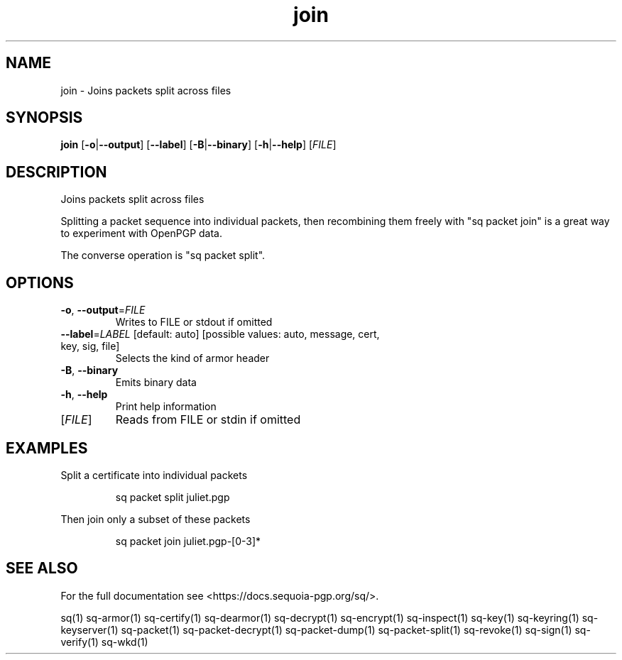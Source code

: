 .ie \n(.g .ds Aq \(aq
.el .ds Aq '
.TH join 1 "July 2022" "sq 0.26.0" "Sequoia Manual"
.SH NAME
join \- Joins packets split across files
.SH SYNOPSIS
\fBjoin\fR [\fB\-o\fR|\fB\-\-output\fR] [\fB\-\-label\fR] [\fB\-B\fR|\fB\-\-binary\fR] [\fB\-h\fR|\fB\-\-help\fR] [\fIFILE\fR] 
.SH DESCRIPTION
Joins packets split across files
.PP
Splitting a packet sequence into individual packets, then recombining
them freely with "sq packet join" is a great way to experiment with
OpenPGP data.
.PP
The converse operation is "sq packet split".
.SH OPTIONS
.TP
\fB\-o\fR, \fB\-\-output\fR=\fIFILE\fR
Writes to FILE or stdout if omitted
.TP
\fB\-\-label\fR=\fILABEL\fR [default: auto] [possible values: auto, message, cert, key, sig, file]
Selects the kind of armor header
.TP
\fB\-B\fR, \fB\-\-binary\fR
Emits binary data
.TP
\fB\-h\fR, \fB\-\-help\fR
Print help information
.TP
[\fIFILE\fR]
Reads from FILE or stdin if omitted
.SH EXAMPLES
 Split a certificate into individual packets
.PP
.nf
.RS
 sq packet split juliet.pgp
.RE
.fi
.PP
 Then join only a subset of these packets
.PP
.nf
.RS
 sq packet join juliet.pgp\-[0\-3]*
.RE
.fi
.SH "SEE ALSO"
For the full documentation see <https://docs.sequoia\-pgp.org/sq/>.
.PP
sq(1)
sq\-armor(1)
sq\-certify(1)
sq\-dearmor(1)
sq\-decrypt(1)
sq\-encrypt(1)
sq\-inspect(1)
sq\-key(1)
sq\-keyring(1)
sq\-keyserver(1)
sq\-packet(1)
sq\-packet\-decrypt(1)
sq\-packet\-dump(1)
sq\-packet\-split(1)
sq\-revoke(1)
sq\-sign(1)
sq\-verify(1)
sq\-wkd(1)
